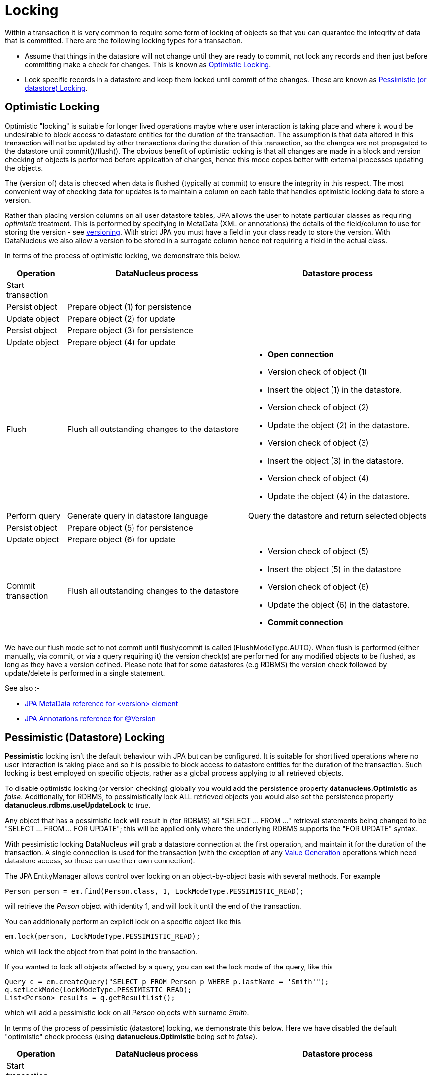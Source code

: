 [[locking]]
= Locking
:_basedir: ../
:_imagesdir: images/

Within a transaction it is very common to require some form of locking of objects so that you can guarantee the integrity of data that is committed.
There are the following locking types for a transaction.

* Assume that things in the datastore will not change until they are ready to commit, not lock any records and 
then just before committing make a check for changes. This is known as link:#locking_optimistic[Optimistic Locking].
* Lock specific records in a datastore and keep them locked until commit of the changes. 
These are known as link:#locking_pessimistic[Pessimistic (or datastore) Locking].


[[locking_optimistic]]
== Optimistic Locking

Optimistic "locking" is suitable for longer lived operations maybe where user interaction is taking place and where it would be undesirable to block access to 
datastore entities for the duration of the transaction. The assumption is that data altered in this transaction will not be updated by 
other transactions during the duration of this transaction, so the changes are not propagated to the datastore until commit()/flush(). 
The obvious benefit of optimistic locking is that all changes are made in a block and version checking of objects is performed before application of changes, 
hence this mode copes better with external processes updating the objects.

The (version of) data is checked when data is flushed (typically at commit) to ensure the integrity in this respect. 
The most convenient way of checking data for updates is to maintain a column on each table that handles optimistic locking data to store a version. 

Rather than placing version columns on all user datastore tables, JPA allows the user to notate particular classes as requiring _optimistic_ treatment. 
This is performed by specifying in MetaData (XML or annotations) the details of the field/column to use for storing the version - see link:mapping.html#versioning[versioning]. 
With strict JPA you must have a field in your class ready to store the version. With DataNucleus we also allow a version to be stored in a surrogate column
hence not requiring a field in the actual class.



In terms of the process of optimistic locking, we demonstrate this below.

[cols="1,3,3a", options="header"]
|===
|Operation
|DataNucleus process
|Datastore process

|Start transaction
|
|

|Persist object
|Prepare object (1) for persistence
|

|Update object
|Prepare object (2) for update
|

|Persist object
|Prepare object (3) for persistence
|

|Update object
|Prepare object (4) for update
|

|Flush
|Flush all outstanding changes to the datastore
|* *Open connection*
* Version check of object (1)
* Insert the object (1) in the datastore.
* Version check of object (2)
* Update the object (2) in the datastore.
* Version check of object (3)
* Insert the object (3) in the datastore.
* Version check of object (4)
* Update the object (4) in the datastore.

|Perform query
|Generate query in datastore language
|Query the datastore and return selected objects

|Persist object
|Prepare object (5) for persistence
|

|Update object
|Prepare object (6) for update
|

|Commit transaction
|Flush all outstanding changes to the datastore
|* Version check of object (5)
* Insert the object (5) in the datastore
* Version check of object (6)
* Update the object (6) in the datastore.
* *Commit connection*
|===

We have our flush mode set to not commit until flush/commit is called (FlushModeType.AUTO). 
When flush is performed (either manually, via commit, or via a query requiring it) the version check(s) are performed for any modified objects to be flushed, as long as
they have a version defined. Please note that for some datastores (e.g RDBMS) the version check followed by update/delete is performed in a single statement.


See also :-

* link:metadata_xml.html#version[JPA MetaData reference for <version> element]
* link:annotations.html#Version[JPA Annotations reference for @Version]



[[locking_pessimistic]]
== Pessimistic (Datastore) Locking

*Pessimistic* locking isn't the default behaviour with JPA but can be configured.
It is suitable for short lived operations where no user interaction is taking place and so it is possible to block access to datastore entities for the duration of the transaction.
Such locking is best employed on specific objects, rather as a global process applying to all retrieved objects.

To disable optimistic locking (or version checking) globally you would add the persistence property *datanucleus.Optimistic* as _false_. 
Additionally, for RDBMS, to pessimistically lock ALL retrieved objects you would also set the persistence property *datanucleus.rdbms.useUpdateLock* to _true_. 

Any object that has a pessimistic lock will result in (for RDBMS) all "SELECT ... FROM ..." retrieval statements being changed to be "SELECT ... FROM ... FOR UPDATE"; 
this will be applied only where the underlying RDBMS supports the "FOR UPDATE" syntax.

With pessimistic locking DataNucleus will grab a datastore connection at the first operation, and maintain it for the duration of the transaction. 
A single connection is used for the transaction (with the exception of any link:mapping.html#value_generation[Value Generation] operations which need datastore 
access, so these can use their own connection).


The JPA EntityManager allows control over locking on an object-by-object basis with several methods. For example

[source,java]
-----
Person person = em.find(Person.class, 1, LockModeType.PESSIMISTIC_READ);
-----
will retrieve the _Person_ object with identity 1, and will lock it until the end of the transaction.


You can additionally perform an explicit lock on a specific object like this

[source,java]
-----
em.lock(person, LockModeType.PESSIMISTIC_READ);
-----
which will lock the object from that point in the transaction.

If you wanted to lock all objects affected by a query, you can set the lock mode of the query, like this

[source,java]
-----
Query q = em.createQuery("SELECT p FROM Person p WHERE p.lastName = 'Smith'");
q.setLockMode(LockModeType.PESSIMISTIC_READ);
List<Person> results = q.getResultList();
-----
which will add a pessimistic lock on all _Person_ objects with surname _Smith_.



In terms of the process of pessimistic (datastore) locking, we demonstrate this below.
Here we have disabled the default "optimistic" check process (using *datanucleus.Optimistic* being set to _false_).

[cols="1,3,3", options="header"]
|===
|Operation
|DataNucleus process
|Datastore process

|Start transaction
|
|

|Persist object
|Prepare object (1) for persistence
|*Open connection.*
Insert the object (1) into the datastore

|Update object
|Prepare object (2) for update
|Update the object (2) into the datastore

|Persist object
|Prepare object (3) for persistence
|Insert the object (3) into the datastore

|Update object
|Prepare object (4) for update
|Update the object (4) into the datastore

|Flush
|No outstanding changes so do nothing
|

|Perform query
|Generate query in datastore language
|Query the datastore and return selected objects

|Persist object
|Prepare object (5) for persistence
|Insert the object (5) into the datastore

|Update object
|Prepare object (6) for update
|Update the object (6) into the datastore

|Commit transaction
|
|*Commit connection*
|===

So here (due to the flush mode chosen, and due to the default optimistic locking being disabled), whenever an operation is performed, DataNucleus pushes it straight to the datastore.
Consequently any queries will always reflect the current state of all objects in use.
This mode of operation has no version checking of objects and so, if they were updated by external processes in the meantime then, they will overwrite those changes. 
This is where the locking statements for particular objects is crucial, preventing them being updated externally.


One further thing to note is that you can have optimistic locking, whilst also having pessimistic locking of specific objects. You achieve this by following the optimistic locking
process above, but using _find_ and _createQuery_ to lock specific objects using an appropriate pessimistic `LockModeType`.


It should be noted that DataNucleus provides two persistence properties that allow an amount of control over when flushing happens with pessimistic locking

* _datanucleus.flush.mode_ when set to MANUAL will try to delay all datastore operations until commit/flush.
* _datanucleus.datastoreTransactionFlushLimit_ represents the number of dirty objects before a flush is performed. This defaults to 1.

